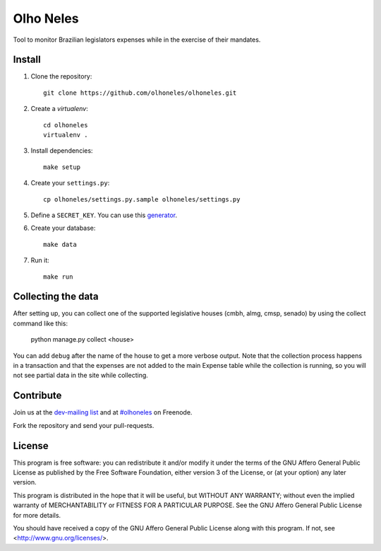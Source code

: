Olho Neles
==========

Tool to monitor Brazilian legislators expenses while in the exercise of their mandates.


Install
-------

#. Clone the repository::

        git clone https://github.com/olhoneles/olhoneles.git

#. Create a *virtualenv*::

        cd olhoneles
        virtualenv .

#. Install dependencies::

    make setup

#. Create your ``settings.py``::

    cp olhoneles/settings.py.sample olhoneles/settings.py

#. Define a ``SECRET_KEY``. You can use this `generator <http://www.miniwebtool.com/django-secret-key-generator/>`_.

#. Create your database::

    make data

#. Run it::

    make run


Collecting the data
-------------------

After setting up, you can collect one of the supported legislative houses
(cmbh, almg, cmsp, senado) by using the collect command like this:

    python manage.py collect <house>

You can add ``debug`` after the name of the house to get a more verbose
output. Note that the collection process happens in a transaction and that
the expenses are not added to the main Expense table while the collection
is running, so you will not see partial data in the site while collecting.


Contribute
----------

Join us at the `dev-mailing list <http://listas.olhoneles.org/cgi-bin/mailman/listinfo/montanha-dev>`_ and at
`#olhoneles <irc://irc.freenode.net:6667/olhoneles>`_ on Freenode.

Fork the repository and send your pull-requests.


License
-------

This program is free software: you can redistribute it and/or modify
it under the terms of the GNU Affero General Public License as published by
the Free Software Foundation, either version 3 of the License, or
(at your option) any later version.

This program is distributed in the hope that it will be useful,
but WITHOUT ANY WARRANTY; without even the implied warranty of
MERCHANTABILITY or FITNESS FOR A PARTICULAR PURPOSE.  See the
GNU Affero General Public License for more details.

You should have received a copy of the GNU Affero General Public License
along with this program.  If not, see <http://www.gnu.org/licenses/>.

